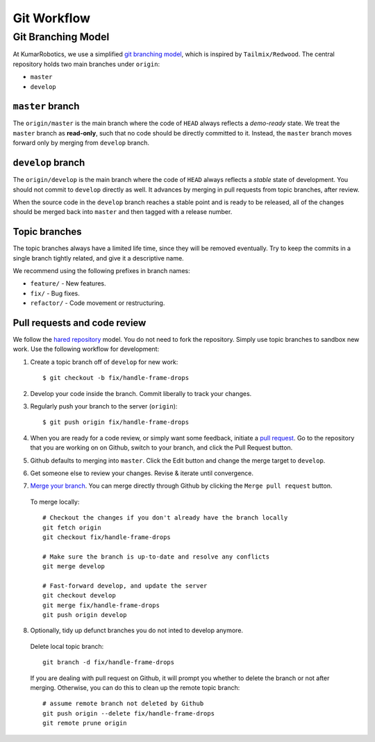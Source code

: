 Git Workflow
============

===================
Git Branching Model
===================

At KumarRobotics, we use a simplified `git branching model <http://nvie.com/posts/a-successful-git-branching-model/>`_,  which is inspired by ``Tailmix/Redwood``.
The central repository holds two main branches under ``origin``:

- ``master``
- ``develop``

``master`` branch
-----------------

The ``origin/master`` is the main branch where the code of ``HEAD`` always reflects a *demo-ready* state. We treat the ``master`` branch as **read-only**, such that no code should be directly committed to it. Instead, the ``master`` branch moves forward only by merging from ``develop`` branch.

``develop`` branch
------------------

The ``origin/develop`` is the main branch where the code of ``HEAD`` always reflects a *stable* state of development. You should not commit to ``develop`` directly as well. It advances by merging in pull requests from topic branches, after review.

When the source code in the ``develop`` branch reaches a stable point and is ready to be released, all of the changes should be merged back into ``master`` and then tagged with a release number.


Topic branches
--------------

The topic branches always have a limited life time, since they will be removed eventually.
Try to keep the commits in a single branch tightly related, and give it a descriptive name. 

We recommend using the following prefixes in branch names:

- ``feature/`` - New features.
- ``fix/`` - Bug fixes.
- ``refactor/`` - Code movement or restructuring.

Pull requests and code review
-----------------------------

We follow the `hared repository <https://help.github.com/articles/using-pull-requests>`_ model.
You do not need to fork the repository. Simply use topic branches to sandbox new work.
Use the following workflow for development:

1. Create a topic branch off of ``develop`` for new work::

    $ git checkout -b fix/handle-frame-drops

2. Develop your code inside the branch. Commit liberally to track your changes.

3. Regularly push your branch to the server (``origin``)::

    $ git push origin fix/handle-frame-drops

4. When you are ready for a code review, or simply want some feedback, initiate a `pull request <https://help.github.com/articles/using-pull-requests>`_. Go to the repository that you are working on on Github, switch to your branch, and click the Pull Request button.

5. Github defaults to merging into ``master``. Click the Edit button and change the merge target to ``develop``.

6. Get someone else to review your changes. Revise & iterate until convergence.

7. `Merge your branch <https://help.github.com/articles/merging-a-pull-request>`_. You can merge directly through Github by clicking the ``Merge pull request`` button.

  To merge locally::

    # Checkout the changes if you don't already have the branch locally
    git fetch origin
    git checkout fix/handle-frame-drops

    # Make sure the branch is up-to-date and resolve any conflicts
    git merge develop

    # Fast-forward develop, and update the server
    git checkout develop
    git merge fix/handle-frame-drops
    git push origin develop

8. Optionally, tidy up defunct branches you do not inted to develop anymore.

  Delete local topic branch::

    git branch -d fix/handle-frame-drops

  If you are dealing with pull request on Github, it will prompt you whether to delete the branch or not after merging. Otherwise, you can do this to clean up the remote topic branch::

    # assume remote branch not deleted by Github
    git push origin --delete fix/handle-frame-drops
    git remote prune origin
